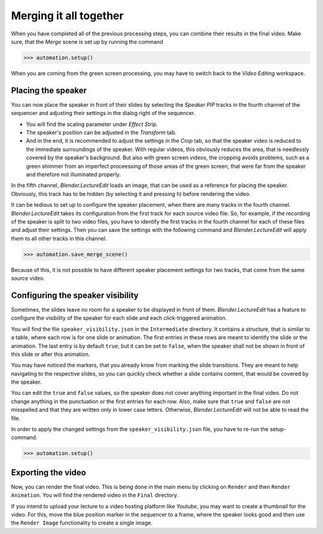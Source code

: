 .. _merge:

Merging it all together
=======================

When you have completed all of the previous processing steps, you can combine their results in the final video.
Make sure, that the *Merge* scene is set up by running the command

>>> automation.setup()

When you are coming from the green screen processing, you may have to switch back to the *Video Editing* workspace.


Placing the speaker
-------------------

You can now place the speaker in front of their slides by selecting the *Speaker PIP* tracks in the fourth channel of the sequencer and adjusting their settings in the dialog right of the sequencer.

* You will find the scaling parameter under *Effect Strip*.
* The speaker's position can be adjusted in the *Transform* tab.
* And in the end, it is recommended to adjust the settings in the *Crop* tab, so that the speaker video is reduced to the immediate surroundings of the speaker.
  With regular videos, this obviously reduces the area, that is needlessly covered by the speaker's background.
  But also with green screen videos, the cropping avoids problems, such as a green shimmer from an imperfect proceessing of those areas of the green screen, that were far from the speaker and therefore not illuminated properly.

In the fifth channel, *Blender.LectureEdit* loads an image, that can be used as a reference for placing the speaker.
Obviously, this track has to be hidden (by selecting it and pressing ``h``) before rendering the video.

It can be tedious to set up to configure the speaker placement, when there are many tracks in the fourth channel.
*Blender.LectureEdit* takes its configuration from the first track for each source video file.
So, for example, if the recording of the speaker is split to two video files, you have to identify the first tracks in the fourth channel for each of these files and adjust their settings.
Then you can save the settings with the following command and *Blender.LectureEdit* will apply them to all other tracks in this channel.

>>> automation.save_merge_scene()

Because of this, it is not possible to have different speaker placement settings for two tracks, that come from the same source video.


Configuring the speaker visibility
----------------------------------

.. _fadeout:

Sometimes, the slides leave no room for a speaker to be displayed in front of them.
*Blender.LectureEdit* has a feature to configure the visibility of the speaker for each slide and each click-triggered animation.

You will find the file ``speaker_visibility.json`` in the ``Intermediate`` directory.
It contains a structure, that is similar to a table, where each row is for one slide or animation.
The first entries in these rows are meant to identify the slide or the animation.
The last entry is by default ``true``, but it can be set to ``false``, when the speaker shall not be shown in front of this slide or after this animation.

You may have noticed the markers, that you already know from marking the slide transitions.
They are meant to help navigating to the respective slides, so you can quickly check whether a slide contains content, that would be covered by the speaker.

You can edit the ``true`` and ``false`` values, so the speaker does not cover anything important in the final video.
Do not change anything in the punctuation or the first entries for each row.
Also, make sure that ``true`` and ``false`` are not misspelled and that they are written only in lower case letters.
Otherwise, *Blender.LectureEdit* will not be able to read the file.

In order to apply the changed settings from the ``speaker_visibility.json`` file, you have to re-run the setup-command.

>>> automation.setup()


Exporting the video
-------------------

Now, you can render the final video.
This is being done in the main menu by clicking on ``Render`` and then ``Render Animation``.
You will find the rendered video in the ``Final`` directory.

If you intend to upload your lecture to a video hosting platform like *Youtube*, you may want to create a thumbnail for the video.
For this, move the blue position marker in the sequencer to a frame, where the speaker looks good and then use the ``Render Image`` functionality to create a single image.

